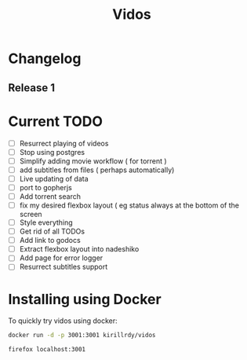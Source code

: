 #+STARTUP: showall
#+TITLE: Vidos

* Changelog
** Release 1
* Current TODO
- [ ] Resurrect playing of videos
- [ ] Stop using postgres
- [ ] Simplify adding movie workflow ( for torrent )
- [ ] add subtitles from files ( perhaps automatically) 
- [ ] Live updating of data
- [ ] port to gopherjs
- [ ] Add torrent search
- [ ] fix my desired flexbox layout ( eg status always at the bottom of the screen
- [ ] Style everything
- [ ] Get rid of all TODOs
- [ ] Add link to godocs
- [ ] Extract flexbox layout into nadeshiko
- [ ] Add page for error logger
- [ ] Resurrect subtitles support


* Installing using Docker
To quickly try vidos using docker:
#+BEGIN_SRC sh
docker run -d -p 3001:3001 kirillrdy/vidos
#+END_SRC
~firefox localhost:3001~

